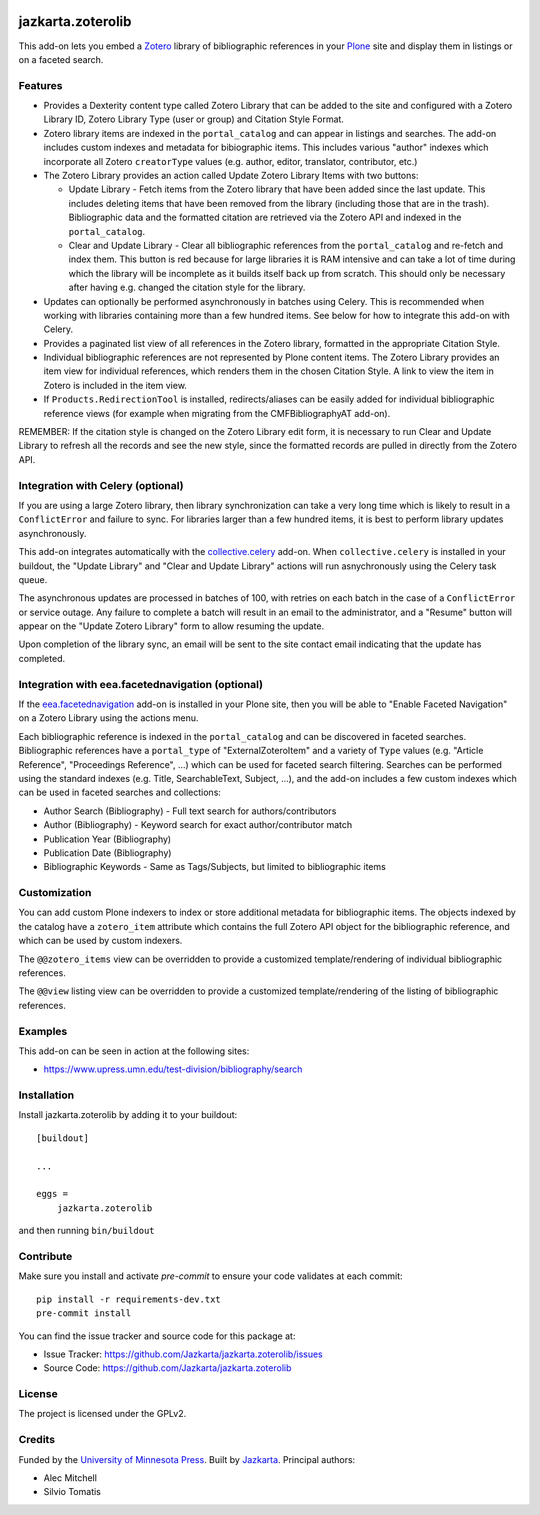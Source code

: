 .. This README is meant for consumption by humans and pypi. Pypi can render rst files so please do not use Sphinx features.
   If you want to learn more about writing documentation, please check out: http://docs.plone.org/about/documentation_styleguide.html
   This text does not appear on pypi or github. It is a comment.

.. image:: https://travis-ci.org/collective/jazkarta.zoterolib.svg?branch=master
    :target: https://travis-ci.org/collective/jazkarta.zoterolib

.. image:: https://coveralls.io/repos/github/collective/jazkarta.zoterolib/badge.svg?branch=master
    :target: https://coveralls.io/github/collective/jazkarta.zoterolib?branch=master
    :alt: Coveralls

.. image:: https://img.shields.io/pypi/v/jazkarta.zoterolib.svg
    :target: https://pypi.python.org/pypi/jazkarta.zoterolib/
    :alt: Latest Version

.. image:: https://img.shields.io/pypi/status/jazkarta.zoterolib.svg
    :target: https://pypi.python.org/pypi/jazkarta.zoterolib
    :alt: Egg Status

.. image:: https://img.shields.io/pypi/pyversions/jazkarta.zoterolib.svg?style=plastic   :alt: Supported - Python Versions

.. image:: https://img.shields.io/pypi/l/jazkarta.zoterolib.svg
    :target: https://pypi.python.org/pypi/jazkarta.zoterolib/
    :alt: License


==================
jazkarta.zoterolib
==================

This add-on lets you embed a `Zotero <https://www.zotero.org/>`_ library of bibliographic references in your `Plone <http://plone.org>`_ site 
and display them in listings or on a faceted search.


Features
--------

- Provides a Dexterity content type called Zotero Library that can be added to
  the site and configured with a Zotero Library ID, Zotero Library Type (user or
  group) and Citation Style Format.
- Zotero library items are indexed in the ``portal_catalog`` and can appear in
  listings and searches. The add-on includes custom indexes and metadata for
  bibiographic items. This includes various "author" indexes which incorporate
  all Zotero ``creatorType`` values (e.g. author, editor, translator,
  contributor, etc.)
- The Zotero Library provides an action called Update Zotero Library Items with
  two buttons:

  - Update Library - Fetch items from the Zotero library that have been added
    since the last update. This includes deleting items that have been removed
    from the library (including those that are in the trash). Bibliographic data
    and the formatted citation are retrieved via the Zotero API and indexed in
    the ``portal_catalog``.
  - Clear and Update Library - Clear all bibliographic references from the
    ``portal_catalog`` and re-fetch and index them. This button is red because
    for large libraries it is RAM intensive and can take a lot of time during
    which the library will be incomplete as it builds itself back up from
    scratch. This should only be necessary after having e.g. changed the
    citation style for the library.

- Updates can optionally be performed asynchronously in batches using Celery.
  This is recommended when working with libraries containing more than a few hundred
  items. See below for how to integrate this add-on with Celery.
- Provides a paginated list view of all references in the Zotero library,
  formatted in the appropriate Citation Style.
- Individual bibliographic references are not represented by Plone content
  items. The Zotero Library provides an item view for individual
  references, which renders them in the chosen Citation Style. A link to view
  the item in Zotero is included in the item view.
- If ``Products.RedirectionTool`` is installed, redirects/aliases can be easily added
  for individual bibliographic reference views (for example when migrating from the 
  CMFBibliographyAT add-on).

REMEMBER: If the citation style is changed on the Zotero Library edit form, it is
necessary to run Clear and Update Library to refresh all the records and see the
new style, since the formatted records are pulled in directly from the Zotero
API.


Integration with Celery (optional)
----------------------------------

If you are using a large Zotero library, then library synchronization can take a
very long time which is likely to result in a ``ConflictError`` and failure to
sync. For libraries larger than a few hundred items, it is best to perform
library updates asynchronously.

This add-on integrates automatically with the `collective.celery
<https://pypi.python.org/project/collective.celery>`_ add-on. When
``collective.celery`` is installed in your buildout, the "Update Library" and
"Clear and Update Library" actions will run asnychronously using the Celery task
queue.

The asynchronous updates are processed in batches of 100, with retries on each
batch in the case of a ``ConflictError`` or service outage. Any failure to
complete a batch will result in an email to the administrator, and a "Resume"
button will appear on the "Update Zotero Library" form to allow resuming the
update.

Upon completion of the library sync, an email will be sent to the site contact
email indicating that the update has completed.


Integration with eea.facetednavigation (optional)
-------------------------------------------------

If the `eea.facetednavigation
<https://pypi.org/project/eea.facetednavigation/>`_ add-on is installed in your
Plone site, then you will be able to "Enable Faceted Navigation" on a Zotero
Library using the actions menu.

Each bibliographic reference is indexed in the ``portal_catalog`` and can be
discovered in faceted searches. Bibliographic references have a ``portal_type``
of "ExternalZoteroItem" and a variety of ``Type`` values (e.g. "Article
Reference", "Proceedings Reference", ...) which can be used for faceted search
filtering. Searches can be performed using the standard indexes (e.g. Title,
SearchableText, Subject, ...), and the add-on includes a few custom indexes
which can be used in faceted searches and collections:

- Author Search (Bibliography) - Full text search for authors/contributors
- Author (Bibliography) - Keyword search for exact author/contributor match
- Publication Year (Bibliography)
- Publication Date (Bibliography)
- Bibliographic Keywords - Same as Tags/Subjects, but limited to bibliographic
  items


Customization
-------------

You can add custom Plone indexers to index or store additional metadata for bibliographic
items. The objects indexed by the catalog have a ``zotero_item`` attribute which
contains the full Zotero API object for the bibliographic reference, and which
can be used by custom indexers.

The ``@@zotero_items`` view can be overridden to provide a customized
template/rendering of individual bibliographic references.

The ``@@view`` listing view can be overridden to provide a customized
template/rendering of the listing of bibliographic references.


Examples
--------

This add-on can be seen in action at the following sites:

- https://www.upress.umn.edu/test-division/bibliography/search


Installation
------------

Install jazkarta.zoterolib by adding it to your buildout::

    [buildout]

    ...

    eggs =
        jazkarta.zoterolib


and then running ``bin/buildout``


Contribute
----------

Make sure you install and activate `pre-commit` to ensure your code validates at each commit::

    pip install -r requirements-dev.txt
    pre-commit install

You can find the issue tracker and source code for this package at:

- Issue Tracker: https://github.com/Jazkarta/jazkarta.zoterolib/issues
- Source Code: https://github.com/Jazkarta/jazkarta.zoterolib


License
-------

The project is licensed under the GPLv2.


Credits
-------

Funded by the `University of Minnesota Press <https://www.upress.umn.edu>`_. Built by `Jazkarta <https://jazkarta.com>`_. Principal authors:

- Alec Mitchell
- Silvio Tomatis
